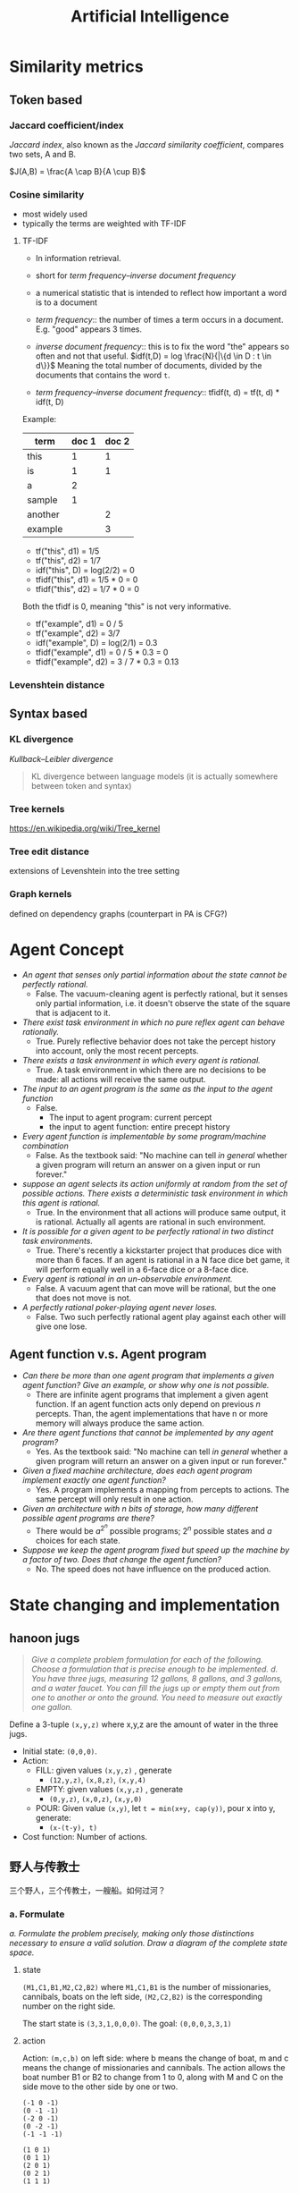 #+TITLE: Artificial Intelligence
#+LATEX_CLASS: fse


* Similarity metrics
** Token based
*** Jaccard coefficient/index
/Jaccard index/, also known as the /Jaccard similarity coefficient/, compares two sets, A and B.

$J(A,B) = \frac{A \cap B}{A \cup B}$

*** Cosine similarity
- most widely used
- typically the terms are weighted with TF-IDF

**** TF-IDF
- In information retrieval.
- short for /term frequency–inverse document frequency/
- a numerical statistic that is intended to reflect how important a word is to a document

- /term frequency/:: the number of times a term occurs in a document. E.g. "good" appears 3 times.
- /inverse document frequency/:: this is to fix the word "the" appears so often and not that useful.
  $idf(t,D) = log \frac{N}{|\{d \in D : t \in d\}}$
  Meaning the total number of documents, divided by the documents that contains the word =t=.
- /term frequency–inverse document frequency/:: tfidf(t, d) = tf(t, d) * idf(t, D)
Example:

| term    | doc 1 | doc 2 |
|---------+-------+-------|
| this    |     1 |     1 |
| is      |     1 |     1 |
| a       |     2 |       |
| sample  |     1 |       |
| another |       |     2 |
| example |       |     3 |

- tf("this", d1) = 1/5
- tf("this", d2) = 1/7
- idf("this", D) = log(2/2) = 0
- tfidf("this", d1) = 1/5 * 0 = 0
- tfidf("this", d2) = 1/7 * 0 = 0

Both the tfidf is 0, meaning "this" is not very informative.

- tf("example", d1) = 0 / 5
- tf("example", d2) = 3/7
- idf("example", D) = log(2/1) = 0.3
- tfidf("example", d1) = 0 / 5 * 0.3 = 0
- tfidf("example", d2) = 3 / 7 * 0.3 = 0.13

*** Levenshtein distance

** Syntax based
*** KL divergence
/Kullback–Leibler divergence/
#+BEGIN_QUOTE
KL divergence between language models (it is actually somewhere between token and syntax)
#+END_QUOTE
*** Tree kernels
https://en.wikipedia.org/wiki/Tree_kernel
*** Tree edit distance
extensions of Levenshtein into the tree setting
*** Graph kernels
defined on dependency graphs (counterpart in PA is CFG?)


* Agent Concept
  - /An agent that senses only partial information about the state cannot be perfectly rational./
    - False. The vacuum-cleaning agent is perfectly rational, but it senses only partial information,
      i.e. it doesn't observe the state of the square that is adjacent to it.
  - /There exist task environment in which no pure reflex agent can behave rationally./
    - True.
      Purely reflective behavior does not take the percept history into account, only the most recent percepts.
  - /There exists a task environment in which every agent is rational./
    - True.
      A task environment in which there are no decisions to be made: all actions will receive the same output.
  - /The input to an agent program is the same as the input to the agent function/
    - False.
      - The input to agent program: current percept
      - the input to agent function: entire precept history
  - /Every agent function is implementable by some program/machine combination/
    - False. As the textbook said: "No machine can tell /in general/ whether a given program will return an answer on a given input or run forever."
  - /suppose an agent selects its action uniformly at random from the set of possible actions./
    /There exists a deterministic task environment in which this agent is rational./
    - True.
      In the environment that all actions will produce same output, it is rational.
      Actually all agents are rational in such environment.
  - /It is possible for a given agent to be perfectly rational in two distinct task environments./
    - True.
      There's recently a kickstarter project that produces dice with more than 6 faces.
      If an agent is rational in a N face dice bet game, it will perform equally well in a 6-face dice or a 8-face dice.
  - /Every agent is rational in an un-observable environment./
    - False.
      A vacuum agent that can move will be rational, but the one that does not move is not.
  - /A perfectly rational poker-playing agent never loses./
    - False.
      Two such perfectly rational agent play against each other will give one lose.
** Agent function v.s. Agent program
   - /Can there be more than one agent program that implements a given agent function?/
     /Give an example, or show why one is not possible./
     - There are infinite agent programs that implement a given agent function.
       If an agent function acts only depend on previous $n$ percepts.
       Than, the agent implementations that have n or more memory will always produce the same action.
   - /Are there agent functions that cannot be implemented by any agent program?/
     - Yes. As the textbook said: "No machine can tell /in general/ whether a given program will return an answer on a given input or run forever."
   - /Given a fixed machine architecture, does each agent program implement exactly one agent function?/
     - Yes. A program implements a mapping from percepts to actions.
       The same percept will only result in one action.
   - /Given an architecture with n bits of storage, how many different possible agent programs are there?/
     - There would be $a^{2^n}$ possible programs; $2^n$ possible states and $a$ choices for each state.
   - /Suppose we keep the agent program fixed but speed up the machine by a factor of two./
     /Does that change the agent function?/
     - No. The speed does not have influence on the produced action.

* State changing and implementation
** hanoon jugs
   #+BEGIN_QUOTE
   /Give a complete problem formulation for each of the following./
   /Choose a formulation that is precise enough to be implemented./
   /d. You have three jugs, measuring 12 gallons, 8 gallons, and 3 gallons, and a water faucet./
   /You can fill the jugs up or empty them out from one to another or onto the ground./
   /You need to measure out exactly one gallon./
   #+END_QUOTE

   Define a 3-tuple =(x,y,z)= where x,y,z are the amount of water in the three jugs.
   - Initial state: =(0,0,0)=.
   - Action:
     - FILL: given values =(x,y,z)= , generate
       - =(12,y,z)=, =(x,8,z)=, =(x,y,4)=
     - EMPTY: given values =(x,y,z)= , generate
       - =(0,y,z)=, =(x,0,z)=, =(x,y,0)=
     - POUR: Given value =(x,y)=, let ~t = min(x+y, cap(y))~, pour x into y, generate:
       - =(x-(t-y), t)=
   - Cost function: Number of actions.

**  野人与传教士
   三个野人，三个传教士，一艘船。如何过河？
*** a. Formulate
    /a. Formulate the problem precisely,/
    /making only those distinctions necessary to ensure a valid solution./
    /Draw a diagram of the complete state space./

**** state
     =(M1,C1,B1,M2,C2,B2)= where =M1,C1,B1= is the number of missionaries, cannibals, boats on the left side,
     =(M2,C2,B2)= is the corresponding number on the right side.

     The start state is =(3,3,1,0,0,0)=.
     The goal: =(0,0,0,3,3,1)=

**** action
     Action: =(m,c,b)= on left side: where b means the change of boat, m and c means the change of missionaries and cannibals.
     The action allows the boat number B1 or B2 to change from 1 to 0, along with M and C on the side move to the other side by one or two.
     #+BEGIN_EXAMPLE
(-1 0 -1)
(0 -1 -1)
(-2 0 -1)
(0 -2 -1)
(-1 -1 -1)

(1 0 1)
(0 1 1)
(2 0 1)
(0 2 1)
(1 1 1)
     #+END_EXAMPLE

**** The complete state space
     In the table below, the striped items are those that cannibals will eat missionaries.
     The state that is not reachable (e.g. =(3,3,0,0,0,1)=) is not striped out.

     | =(3 3 1 0 0 0)= | +=(3 2 1 0 1 0)=+ | +=(3 1 1 0 2 0)=+ | +=(3 0 1 0 3 0)=+  |
     | +=(2 3 1 1 0 0)=+ | =(2 2 1 1 1 0)= | +=(2 1 1 1 2 0)=+ | +=(2 0 1 1 3 0)=+  |
     | +=(1 3 1 2 0 0)=+ | +=(1 2 1 2 1 0)=+ | =(1 1 1 2 2 0)= | +=(1 0 1 2 3 0)=+  |
     | +=(0 3 1 3 0 0)=+ | +=(0 2 1 3 1 0)=+ | +=(0 1 1 3 2 0)=+ | =(0 0 1 3 3 0)=  |
     | =(3 3 0 0 0 1)= | +=(3 2 0 0 1 1)=+ | +=(3 1 0 0 2 1)=+ | +=(3 0 0 0 3 1)=+  |
     | +=(2 3 0 1 0 1)=+ | =(2 2 0 1 1 1)= | +=(2 1 0 1 2 1)=+ | +=(2 0 0 1 3 1)=+  |
     | +=(1 3 0 2 0 1)=+ | +=(1 2 0 2 1 1)=+ | =(1 1 0 2 2 1)= | +=(1 0 0 2 3 1)=+  |
     | +=(0 3 0 3 0 1)=+ | +=(0 2 0 3 1 1)=+ | +=(0 1 0 3 2 1)=+ | =(0 0 0 3 3 1)=  |

*** b. Solve
    /Implement and solve the problem optimally using an appropriate search algorithm./
    /Is it a good idea to check for repeated states?/

    The solution:
    #+BEGIN_EXAMPLE
(3,3,1,0,0,0)
-> (2,2,0,1,1,1)
-> (3,2,1,0,1,0)
-> (3,0,0,0,3,1)
-> (3,1,1,0,2,0)
-> (1,1,0,2,2,1)
-> (2,2,1,1,1,0)
-> (0,2,0,3,1,1)
-> (0,3,1,3,0,0)
-> (0,1,0,3,2,1)
-> (0,2,1,3,1,0)
-> (0,0,0,3,1,0)
    #+END_EXAMPLE

    Yes, we should check repeated states to avoid infinite recursion.

*** c. discussion
    /c. Why do you think people have a hard time solving this puzzle,/
    /given that the state space is so simple?/

    1. It is hard to manually work it out.
    2. the repeat states need to be removed, which increase difficulty for manual solving.

* Search Algorithm

** branching factor, BFS, DFS
   #+BEGIN_QUOTE
   3.26 Consider the unbounded version of regular 2D grid shown in Figure 39.
   The start state is at the origin, (0,0), and the goal state is at (x,y).

   - What is the branching factor b in the state space?
   - How many distict states are there at depth k (for k > 0)?
   - What is the maximum number of nodes expanded by breadth-first tree search?
   - What is the maximum number of nodes expanded by breadth-first graph search?
   - Is h= |u-x| + |v-y| an admissible heuristic for a state at (u,v)? explain.
   - How many nodes are expanded by A* graph search using h?
   - Does h remain admissible if some links are removed?
   - Does h remain admissible if some links are added between nonadjacent states?
   #+END_QUOTE

   - /What is the branching factor b in the state space?/
     - Since it is a 2D grid, there're 4 directions for each node. The branching factor is 4.
   - /How many distict states are there at depth k (for k > 0)?/
     - For depth 1, there're 1+4 states;
     - For depth 2, there're 1+4+8 states;
     - For depth 3, there're 1+4+8+12 states;
     - For depth k, there're 1 + 4 + 8 + .. + 4k = 2k^2 + 2k + 1
   - /What is the maximum number of nodes expanded by breadth-first tree search?/
     - The depth of the goal is |x|+|y|, and if we allow the loopy states on the search tree,
       we will have 4 branches for each node. Thus the maximum total nodes to be expanded:
       $1 + 4^1 + 4^2 + .. +  4^(|x|+|y|)$
   - /What is the maximum number of nodes expanded by breadth-first graph search?/
     - For graph search, we only expand nodes that are not in exploded set.
       The expanded nodes will be the distinct state of depth |x|+|y|:
       1 + 4 + 8 + .. + 4k
   - /Is h= |u-x| + |v-y| an admissible heuristic for a state at (u,v)? explain./
     - Yes. Because it never overestimates the cost:
       it is the optimal path from (u,v) to (x,y) in a 2D grid given that all links cost 1.
   - /f. How many nodes are expanded by =A*= graph search using h?/
     - It is |x|*|y|. Because all the paths in the rectangle are optimal paths.
   - /g. Does h remain admissible if some links are removed?/
     - Yes. Removing links can only make the best path longer if possible,
       so h remains an underestimate.
   - /h. Does h remain admissible if some links are added between nonadjacent states?/
     - No. We could add some links that makes the optimal solution shorter.
       Thus h would overestimate the cost.

* Formulation
** Floor planning
   #+BEGIN_QUOTE
   /6.4 Given the precise formulations for each of the following as a Constraint Satisfaction Problems:/
   1. /Rectilinear floor-planning: find non-overlapping places in a large rectangle for a number of smaller rectangles./
   #+END_QUOTE

   - Variables:
     - WIDTH and HEIGHT for the large rectangle.
     - R_i for each rectangles, R_{i}.w and R_{i}.h for the width and height of R_i respectively.
     - the position P_i for /top-left/ corner of the rectangle R_i (P_{i}.x and P_{i}.y for the co-ordinates)
   - Domains: {P_{i}.x \in [0, WIDTH]}
   - Constraints: the four corners of R_i should not be inside the area of R_j, for each $i \neq j$
     - for each $i \neq j$
     - for each corner $(x,y)$ in
       $\{(P_{i}.x, P_{i}.y)$, $(P_i.x + R_i.w, P_i.y)$, $(P_i.x, P_i.y + R_i.h)$, $(P_i.x+R_i.w, P_i.y + R_i.h)\}$
     - $\neg (P_{j}.x < x < P_{j}.x + R_{j}.w \cap P_{j}.y < y < P_{j}.y + R_{j}.h)$

** class scheduling
   #+BEGIN_QUOTE
   2. /Class scheduling: There is a fixed number of professors and classrooms,/
      /a list of classes to be offered, and a list of possible time slots for classes./
      /Each professor has a set of classes that he or she can teach./
   #+END_QUOTE

   - Variables:
     - P_i for each professor, with $P_i.classes$ be the set of classes he or she can teach
     - R_i for each room
     - C_i for each class
     - T_i for each time slot
     - Assignment A_i, the i-th assignment, is a 4-tuple $(A_i.prof, A_i.room, A_i.class, A_i.time)$.
   - Domain
     - $A_i.prof$ \in {P_j}
     - $A_i.room$ \in {R_j}
     - $A_i.class$ \in {C_j}
     - $A_i.time$ \in {T_j}
   - Constraint
     - $A_i.class \in A_i.prof.classes$ for all i
     - $\neg (A_i.time = A_j.time \cap A_i.prof = A_j.prof)$ for all $i \neq j$
     - $\neg (A_i.time = A_j.time \cap A_i.room = A_j.room)$ for all $i \neq j$

** linving in 5 houses
   #+BEGIN_QUOTE
   /Consider the following logic puzzle: In five houses, each with a different color,/
   /live five persons of different nationalities, each of whom prefers a different brand of candy,/
   /a different drink, and a different pet./
   /Given the following facts, the questions to answer are/
   /"where does the zebra live, and in which house do they drink water?"/
   /Discuss different representations of this problem as a CSP./
   /Why would one prefer one representation over another?/
   #+END_QUOTE

   #+BEGIN_VERSE
/The Englishman lives in the red house./
/The Spaniard owns the dog./
/The Norwegian lives in the first house on the left./
/The green house is immediately to the right of the ivory house./
/The man who eats Hershey bars lives in the house next to the man with the fox./
/Kit Kats are eaten in the yellow house./
/The Norwegian lives next to the blue house./
/The Smarties eater owns snails./
/The Snickers eater drinks orange juice./
/The Ukrainian drinks tea./
/The Japanese eats Milky Ways./
/Kit Kats are eaten in a house next to the house where the horse is kept./
/Coffee is drunk in the green house./
/Milk is drunk in the middle house./
   #+END_VERSE

*** First representation
    This representation is based on the house.

    - Variables and domains:
      - H for the houses
        - .n: nationality
        - .b: hold brand of candy
        - .lb: the one lived in this house like the brand of candy
        - .c: color
        - .d: hold drink
        - .ld: the man lived in this house like the drink
        - .pet: hold pet
        - .index: index of the house from left to right
    - Domains
      - h.n \in Englishman, Spaniard, etc.
      - h.c \in red, green, etc.
      - h.b \in ivory, smarties, etc.
      - h.d \in water, tea, etc.
      - h.p \in dog, fox, snail, etc.
      - h.index \in [1,5]
    - Constraints
      - /The Englishman lives in the red house./ \\
        \neg h.c=red \cup h.n=Englishman
      - /The Spaniard owns the dog./ \\
        \neg h.n=Spanisard \cup h.pet=dog
      - /The Norwegian lives in the first house on the left./\\
        \neg h.n = Norwegian \cup h.index = 1
      - /The green house is immediately to the right of the ivory house./\\
        \neg (h1.c = green \cap h2.b = ivory) \cup h1.index = h2.index + 1
      - /The man who eats Hershey bars lives in the house next to the man with the fox./\\
        \neg (h1.lb=Hersheybar \cap \cap h2.pet = fox) \cup | h1.index-h2.index | = 1
      - /Kit Kats are eaten in the yellow house./\\
        \neg h.c=yellow \cup h.lb = KitKats
      - /The Norwegian lives next to the blue house./\\
        \neg (h1.n=Norwegian \cap h2.c = blue) \cup | h1.index - h2.index |=1
      - /The Smarties eater owns snails./\\
        \neg h.lb=smarties \cup h.p = snails
      - /The Snickers eater drinks orange juice./\\
        \neg h.lb=snickers \cup h.ld = OrangeJuice
      - /The Ukrainian drinks tea./
        \neg h.n=Ukrainian \cup h.ld=tea
      - /The Japanese eats Milky Ways./
        \neg h.n=Japanese \cup h.lb=MilkyWays
      - /Kit Kats are eaten in a house next to the house where the horse is kept./
        \neg (h1.b=Kats \cap h2.pet=horse) \cup |h1.index-h2.index|=1
      - /Coffee is drunk in the green house./
        \neg h.d=coffee \cup h.c=green
      - /Milk is drunk in the middle house./
        \neg h.d=milk \cup h.index=3

*** Second Representation
    This representation is based on the Person.

    - Variables:
      - P for person
        - .n : nationality
        - .b : in his house, the candy that holds
        - .lb : the brand of candy he likes
        - .c : the color of his house
        - .d: the drink held in his house
        - .ld: the drink he likes
        - .pet: his pet
        - .index: the index of his house


    The domains and constraints are similar.

*** Comparison

    Similarly, we can also derive the representation based on other variables, e.g. drink, candy, etc.
    One would prefer one to the other based on the query type he want.
    For example, if the query is based on the house, e.g. which house hold some drink, he would prefer the house-based representation.
    Similarly if the query is based on person, e.g. what pet does the Englishman keeps, he would prefer the person-based representation.
    But essentially they are the same.

* Propositional Logic
** Simple
   #+BEGIN_QUOTE
   /Given the following, can you prove that the unicorn is mythical?/
   /How about magical? Horned?/

   /If the unicorn is mythical, then it is immortal,/
   /but if it is not mythical, then it is a mortal mammal./
   /If the unicorn is either immortal or a mammal, then it is horned./
   /The unicorn is magical if it is horned./
   #+END_QUOTE

   The formula writes:
   - $\neg mythical \vee immortal$
   - $mythical \vee mammal$
   - $\neg (immortal \vee mammal) \vee horned$
   - $\neg horned \vee magical$

   We have the enumerated truth table:
   | mythical | immortal | mammal | horned | magical |
   |----------+----------+--------+--------+---------|
   | T        | T        | T      | T      | T       |
   | T        | T        | F      | T      | T       |
   | F        | T        | T      | T      | T       |
   | F        | F        | T      | T      | T       |

   Based on these, we can derive:
   - We cannot prove unicorn is mythical.
   - We can prove it is magical.
   - We can prove it is horned.

** Party resolution
   #+BEGIN_QUOTE
   /7.18 Consider the following sentence:/
   $((Food \Rightarrow Party) \vee (Drinks \Rightarrow Party)) \Rightarrow ((food \wedge drinks) \Rightarrow Party)$
   1. /Determine, use enumeration, whether the sentence is/
      /valid, satisfiable (but neg valid), or unsatisfiable./
   2. /Convert the left-hand and right-hand sides of the main implication into CNF,/
      /Showing each step, and explain how the results confirm your answer to (a)/
   3. /Prove your answer to (a) using resolution./
   #+END_QUOTE

** 1
   It is Valid.
   The enumeration:
   | F | D | P | left hand | right hand | left \Rightarrow right |
   |---+---+---+-----------+------------+------------------------|
   | T | T | T | T         | T          | T                      |
   | T | F | T | T         | T          | T                      |
   | F | T | T | T         | T          | T                      |
   | F | F | T | T         | T          | T                      |
   |---+---+---+-----------+------------+------------------------|
   | T | T | F | F         | F          | T                      |
   | T | F | F | T         | T          | T                      |
   | F | T | F | T         | T          | T                      |
   | F | F | F | T         | T          | T                      |

** 2
   left-hand CNF:

   #+BEGIN_QUOTE
   ((F \Rightarrow P) \vee (D \Rightarrow P)

   \spadesuit (\neg F \vee P) \vee (\neg D \vee P)

   \spadesuit (\neg F \vee P \vee \neg D \vee P)

   \spadesuit (\neg F \vee \neg D \vee P)
   #+END_QUOTE

   right-hand CNF:

   #+BEGIN_QUOTE
   (F \wedge D) \Rightarrow P

   \spadesuit \neg (F \wedge D) \vee P

   \spadesuit (\neg F \vee \neg D) \vee P

   \spadesuit \neg F \vee \neg D \vee P
   #+END_QUOTE

   As we can see, they are exactly the same. Thus the production is valid.

** 3
   We can prove it by proving the negation is unsatisfiable.

   $\neg ((F \Rightarrow P) \vee (D \Rightarrow P) \Rightarrow ((F \vee D) \Rightarrow P))$

   #+BEGIN_QUOTE
   \spadesuit \neg (((F \Rightarrow P) \vee (D \Rightarrow P)) \Rightarrow ((F \wedge D) \Rightarrow P))

   \spadesuit \neg ( \neg ((F \Rightarrow P) \vee (D \Rightarrow P)) \vee ((F \wedge D) \Rightarrow P))

   \spadesuit ((F \Rightarrow P) \vee (D \Rightarrow P)) \wedge (\neg ((F \wedge D) \Rightarrow P))

   \spadesuit ((\neg F \vee P) \vee (\neg D \vee P)) \wedge (\neg (\neg (F \wedge D) \vee P))

   \spadesuit (\neg F \vee \neg D \vee P) \wedge (F \wedge D) \wedge \neg P

   \spadesuit (\neg F \vee \neg D \vee P) \wedge F \wedge D \wedge \neg P
   #+END_QUOTE

   This resolves to empty clause, thus the original sentence is valid.


* Adversarial Search

  This is multiple agents, also known as /game/.

** Minimax Algorithm
   There're two players, Min and Max, each takes turn to execute.
   Max moves first.

*** The optimal strategies

    #+BEGIN_LaTeX
\begin{equation*}
  MINIMAX-VALUE(n) = \left\{
  \begin{array}{r1}
    Utility(n) & \text {if n is terminal},\\
    max_{s \in succ(n)} MINIMAX-VALUE(s) & \text{if n is a max node},\\
    min_{s \in succ(n)} MINIMAX-VALUE(s) & \text{if n is a min node}.
  \end{array} \right .
\end{equation*}
    #+END_LaTeX

    Basically it recursively solve the problem.
    The Utility function is the payoff.
    It actually list the tree of state space, and it is optimal.

** Alpha-Beta pruning
   The problem of minimax algorithm is its node grow exponential.
   This algorithm is used to prune the subtree that does not affect the result.

   This is similar for MiniMax algorithm
   - \alpha is the value of the best choise so far, for max, init from -\infty
   - \beta is the best value for min, init from +\infty

   There're two procedures:
   - =Alpha-Beta-Search(state)= :: returns an action. state is the current state.
   - =Max-Value(state, \alpha, \beta)= :: returns a utility value
   - =Min-Value(state, \alpha, \beta)= :: returns a utility value

   #+BEGIN_EXAMPLE
Alpha-Beta-Search(state) {
  v = Max-Value(state, -999, +999);
  return action in ACTIONS with value v;
}

Max-Value(state, alpha, beta) {
  v = INT_MIN;
  for each a in ACTIONS(state) do
    v = Max(v, Min-Value(result(s,a), alpha, beta));
    if v >= beta then return v;
    alpha = MAX(alpha,v);
  return v;
}
   #+END_EXAMPLE

* Constraint Satisfaction Problems
  It seems to formulate the search problems in a uniformed representation:
  - X :: a set of variables
  - D :: each has a domain of values
  - C :: a set of constraints for each of the variable

  The goal is to find the assignment of values to the variables, that satisfies the constraints.

** Advantage
   - it uses /general purpose heuristic/ rather than /problem-specific/ ones.

** Variations
   - continuous or discrete domain
   - finite or infinite domain
   - linear or non-linear constraint
   - unary or binary or high order constraint



* Logic
** entailment
   Entailment: \beta \models \alpha, reads:
   the sentence \beta entails the sentence \alpha
   if and only if
   \alpha is true in all worlds where \beta is true.

** Propositional logic
   a.k.a. boolean logic.

   logical equivalence;

   | a                                   | b                                                            |
   |-------------------------------------+--------------------------------------------------------------|
   | \alpha \wedge \beta                 | \beta \wedge \alpha                                          |
   | (\alpha \wedge \beta) \wedge \gamma | \alpha \wedge (\beta \wedge \gamma)                          |
   | \alpha \Rightarrow \beta            | \neg \beta \Rightarrow \neg \alpha                           |
   | \alpha \Rightarrow \beta            | \neg \alpha \vee \beta                                       |
   | \alpha \Leftrightarrow \beta        | (\alpha \Rightarrow \beta) \wedge (\beta \Rightarrow \alpha) |

   - A sentence is /valid/ if it is true in all models.
     Deduction theorem: KB \models \alpha iff KB \Rightarrow \alpha is valid
   - A sentence is satisfiable if it is true in /some/ models.
     KB \models \alpha iff KB \wedge \neg \alpha is unsatisfiable.

   Proof method:
   - inference rules: transform the sentences to a normal form
   - model checking: truth table

   A clause is a disjunction of literals.
   Factoring: the result clause keeps only one copy of each literal.

   Conjunction: \wedge
   Disjunction: \vee
   CNF: conjunctive normal form. Conjunction of (disjunctions of literals).


   Resolution algorithm: proof by contradiction.
   I.e. to show KB \models \alpha, we show KB \wedge \neg \alpha is unsatisfiable.
   The naming resolution is because, the pair of complementary literals is resolved.

   - Definite clause :: disjunction of literals with exactly one positive literal.


** First Order Logic
   \wedge is the natural connective with \exists.
   Using \Rightarrow as the main connective with \exists often causes errors:

   \exists x At(x,ISU) \Rightarrow Smart(x)

   is true if there's anyone who is not at ISU, which may not be what you want.

   Properties:
   | a                   | b                   | result    |
   |---------------------+---------------------+-----------|
   | \forall x \forall y | \forall y \forall x |           |
   | \exists x \exists y | \exists y \exists x |           |
   | \exists x \forall y | \forall y \exists x | not equal |
   | \forall x           | \neg \exists x \neg |           |
   | \exists x           | \neg \forall x \neg |           |



* First order logic
** Some problems
*** Student problems
    #+BEGIN_QUOTE
    1. /Some students took French in spring 2001./
    2. /Every student who takes French passes it./
    3. /Only one student took Greek in spring 2001./
    4. /The best score in Greek is always higher than the best score in French./
    #+END_QUOTE

    - =student(x)= :: x is student
    - =f,g= :: French and German courses
    - =take(x,c,s)= :: student =x= takes course =c= in semester =s=
    - =pass(x,c)= :: student =x= passes course =c=
    - =score(x,c,s)= :: the score of student =x= in course =c= in semester =s=.
    - =x>y= :: x is greater than y

    #+BEGIN_QUOTE
    1. $\exists x student(x) \wedge take(x,f,spring2001)$
    2. $\forall x,s student(s) \wedge take(x,f,s) \Rightarrow pass(x,f,s)$
    3. $\exists x student(x) \wedge take(x,g,sprint2001) \wedge \forall \: y y \ne x \Rightarrow \neg take(y,g,sprint2001)$
    4. $\forall s \exists x \forall y score(x,g,s) > score(y,f,s)$
    #+END_QUOTE

*** pollicy problems

    #+BEGIN_QUOTE
    5. /Every person who buys a policy is smart./
    6. /No person buys an expensive policy./
    7. /There is an agent who sells policies only to people who are not insured./
    #+END_QUOTE

    - =person(x)= :: x is person
    - =expensive(x)= :: x is expensive
    - =agent(x)= :: x is agent
    - =insured(x)= :: x is insured
    - =smart(x)= :: x is smart
    - =buy(x,y,z)= :: =x= buys =y= from =z=
    - =sell(x,y,z)= :: =x= sells =y= to =z=

    #+BEGIN_QUOTE
    5. \forall person(x) \wedge (\exists y,z policy(y) \wedge buy(x,y,z)) \Rightarrow smart(x)
    6. \forall x,y,z person(x) \wedge policy(y) \wedge expensive(y) \Rightarrow \neg buy(x,y,z)
    7. \exists x agent(x) \wedge \forall y,z policy(y) \wedge sell(x,y,z) \Rightarrow (person(z) \wedge \neg insured(z))
    #+END_QUOTE


*** barber
    #+BEGIN_QUOTE
    8. /There is a barber who shaves all men in town who do not shave themselves./
    #+END_QUOTE

    - =man(x)= :: x is man
    - =barber(x)= :: x is a barber
    - =shaves(x,y)= :: =x= shaves =y=

    #+BEGIN_QUOTE
    8. \exists x \forall y barber(x) \wedge man(y) \wedge \neg shaves(y,y) \Rightarrow shaves(x,y)
    #+END_QUOTE


*** citizen
    #+BEGIN_QUOTE
    9. /A person born in the UK, each of whose parents is a UK citizen or a UK resident, is a UK citizen by birth./
    10. /A person born outside the UK, one of whose parents is a UK citizen by birth, is a UK citizen by descent./
    #+END_QUOTE
    - =person(x)= :: x is person
    - =parent(x,y)= :: =x= is parent of =y=
    - =citizen(x,c)= :: =x= is a citizen of country =c=
    - =citizen(x,c,r)= :: =x= is a citizen of country =c=, for reason =r=
    - =resident(x,c)= :: =x= is a resident of country =c=
    - =born(x,c)= :: =x= was born in country =c=
    #+BEGIN_QUOTE
    9. \forall x person(x) \wedge born(x,UK) \wedge
       (\forall y parent(y,x) \Rightarrow ((\exists r citizen(y,UK,r)) \vee resident(y,UK)))
       \Rightarrow citizen(x,UK,BIRTH)
    10. \forall x person(x) \wedge \neg born(x,UK) \wedge
        (\exists y parent(y,x) \wedge citizen(y,UK,BIRTH))
        \Rightarrow citizen(x,UK,DESCENT)
    #+END_QUOTE

*** other
    #+BEGIN_QUOTE
    11. /Politicians can fool some of the people all of the time,/
        /and they can fool all of the people some of the time,/
        /but they can’t fool all of the people all of the time./

    12. /All Greeks speak the same language. (Use Speaks(x,l) to mean that person x speaks language l.)/
    #+END_QUOTE

    - =person(x)= :: x is person
    - =politician(x)= :: x is politician
    - =fool(x,y,t)= :: =x= fools =y= at time =t=
    - =german(x)= :: =x= is German.

    #+BEGIN_QUOTE
    11. \forall x politician(x) \Rightarrow
        (\exists y \forall t person(y) \wedge fool(x,y,t)) \wedge
        (\exists t \forall y person(y) \Rightarrow fool(x,y,t)) \wedge
        \neg (\forall t \forall y person(y) \Rightarrow fool(x,y,t))
    12. \forall x,y,l german(x) \wedge german(y) \wedge Speaks(x,l) \Rightarrow Speaks(y,l)
    #+END_QUOTE


** Unify
   #+BEGIN_QUOTE
   /For each pair of atomic sentences, give the most general unifier if it exists:/

   1. /P(A,B,B), P(x,y,z)/
   2. /Q(y,G(A,B)),Q(G(x,x),y)/
   3. /Older(Father(y),y),Older(Father(x),John)/
   4. /Knows(Father(y),y), Knows(x,x)/
   #+END_QUOTE

*** {x/A, y/B, z/B}
    #+BEGIN_QUOTE
    /P(A,B,B), P(x,y,z)/

    \Rightarrow /P(A,B,B), P(A,y,z)/ : {x/A}

    \Rightarrow /P(A,B,B), P(A,B,z)/ : {x/A, y/B}

    \Rightarrow /P(A,B,B), P(A,B,B)/ : {x/A, y/B, z/B}
    #+END_QUOTE
*** Cannot unify.
    To see why:
    #+BEGIN_QUOTE
    Q(y,G(A,B)),Q(G(x,x),y) : {y/G(x,x)}

    \Rightarrow Q(G(x,x), G(A,B)), Q(G(x,x), G(x,x)) : {y/G(x,x), x/A}

    \Rightarrow Q(G(A,A), G(A,B)), Q(G(A,A), G(A,A))
    #+END_QUOTE
    In the last formula, A cannot be unified to B.

*** {x/John, y/John}
    #+BEGIN_QUOTE
    /Older(Father(y),y),Older(Father(x),John)/

    \Rightarrow /Older(Father(John),John),Older(Father(x),John)/ : {y/John}

    \Rightarrow /Older(Father(John),John),Older(Father(John),John)/ : {y/John, x/John}
    #+END_QUOTE
*** cannot unify.

    #+BEGIN_QUOTE
    Knows(Father(y),y), Knows(x,x) : {x/Father(y)}

    \Rightarrow Knows(Father(y),y), Knows(Father(y),Father(y))
    #+END_QUOTE

    In the last formula, y cannot be unified to Father(y).

** Barber
   #+BEGIN_QUOTE
   /9.20 Let L be the first-order language with a single predicate S(p, q),/
   /meaning “p shaves q.” Assume a domain of people./

   1. /Consider the sentence “There exists a person P who shaves every one who does not shave themselves,/
      /and only people that do not shave themselves.”/
      /Express this in L./
   2. /Convert the sentence in (a) to clausal form./
   3. /Construct a resolution proof to show that the clauses in (b) are inherently inconsistent./
      /(Note: you do not need any additional axioms.)/
   #+END_QUOTE

*** 1
    \exists p \forall q person(p) \wedge person(q) \wedge (\neg S(q,q) \Leftrightarrow S(p,q))
*** 2
    1st order formula:

    \begin{equation}
    \exists p \: \forall q \: person(p) \wedge person(q) \wedge (\neg S(q,q) \Leftrightarrow S(p,q))
    \end{equation}

    \begin{equation}
    \exists p \: \forall q \: person(p) \wedge person(q) \wedge (\neg S(q,q) \Rightarrow S(p,q)) \wedge (S(p,q) \Rightarrow \neg S(q,q))
    \end{equation}

    remove implication:

    \begin{equation}
    \exists p \: \forall q \: person(p) \wedge person(q) \wedge (S(q,q) \vee S(p,q)) \wedge (\neg S(p,q) \vee \neg S(q,q))
    \end{equation}

    skolemize off the existence:

    \begin{equation}
    \forall q \: person(P) \wedge person(q) \wedge (S(q,q) \vee S(P,q)) \wedge (\neg S(P,q) \vee \neg S(q,q)) : \{p={P}\}
    \end{equation}

    drop universal qualifier:

    \begin{equation}
    person(P) \wedge person(q) \wedge (S(q,q) \vee S(P,q)) \wedge (\neg S(P,q) \vee \neg S(q,q))
    \end{equation}

*** 3

    The CNF above resolves to empty clause, which is false, meaning the logic is not satisfiable.



* Bayesian

- Node X is conditionally independent of all other nodes in the
  network, given its markov blanket. (parents, children, and
  children's parents).
- Node X is conditionally independent of its non-descendants given its
  parent.


- sample space :: The set of all possible worlds
- \Omega :: the sample space
- \omega :: an element of the space. Each element has a probability
     P(\omega), and sum up to one.
- prior :: also called /unconditional probabilities/ or /prior
     probabilities/.
- posterior :: also called /conditional probability/ or /posterior
     probability/.
- evidence :: the results observed
- product rule :: A different form of the definition of conditional probability
  $P(a\vedge b) = P(a|b) P(b)$
- random variables :: begin with uppercase letter.
- domain :: the set of possible values the random variable can take
- probability distribution :: for discrete random variables
- probability density function :: for continuous random variables,
     because the vector is infinite.
- joint probability distribution :: the P for two variables with some
     interaction
- full joint probability distribution :: all variables
- inclusion-exclusion principle ::
  P(a\vee b) = P(a) + P(b) - P(a\vedge b).
- probabilistic inference :: computation of posterior probabilities given evidence
- marginalization :: also called /summing out/, because it sums the
     conditional probabilities. The process of computing the
     unconditional probability, aka marginal probability
- normalization :: when calculating a conditional probability, there's
     a constant. It is typically not important, so replace it with
     \alpha. The alpha is to set the probabilities to sum to 1.
     P(X|e) = \alpha P(X,e)
- conditioning rule :: P(Y) = \sum_{z} P(Y|z)P(z)
- (absolute) independence :: P(X|Y)=P(X)
- Bayes rule :: P(b|a) = \frac{P(a|b)P(b)}{P(a)}
- conditional independence :: P(X,Y|Z) = P(X|Z) P(Y|Z)
- naive Bayes :: a single cause directly influences a number of
     effects, all of which conditionally independent, given the cause.
     It is also called /Bayesian classifier/, /idiot Bayes/.
     P(Cause,E1,E2,...,En) = P(Cause) \prod_i P(Ei|Cause)
- conditional probability table (CPT) :: each row shows a conditional probability
- each variable is conditionally independent of its non-descendants, given its parents.
- Markov blanket :: parents, children, and children's parents

For continuous variables, the Bayes needs to do something.  Of course
we can do discretization, but the precision is lost.  One common
solution is to define standard families of probability density
functions, with a finite number of parameters.
Another solution is non-parameter one.
Now I list some parameter models.

- Gausion (normal) distribution :: N(\mu, \sigma^2)(x) has the mean \mu and the variance \sigma^2.

A network with both discrete and continuous variables is called hybrid Bayesian network.
- linear Gaussian ::
- conditional Gaussian ::
- probit distribution ::
- logit distribution ::
- logistic function ::

Exact Inference
- query variables ::
- event :: some assignments to a set of evidence variables
- evidence variables ::
- hidden variables :: non-query non-evidence variables
